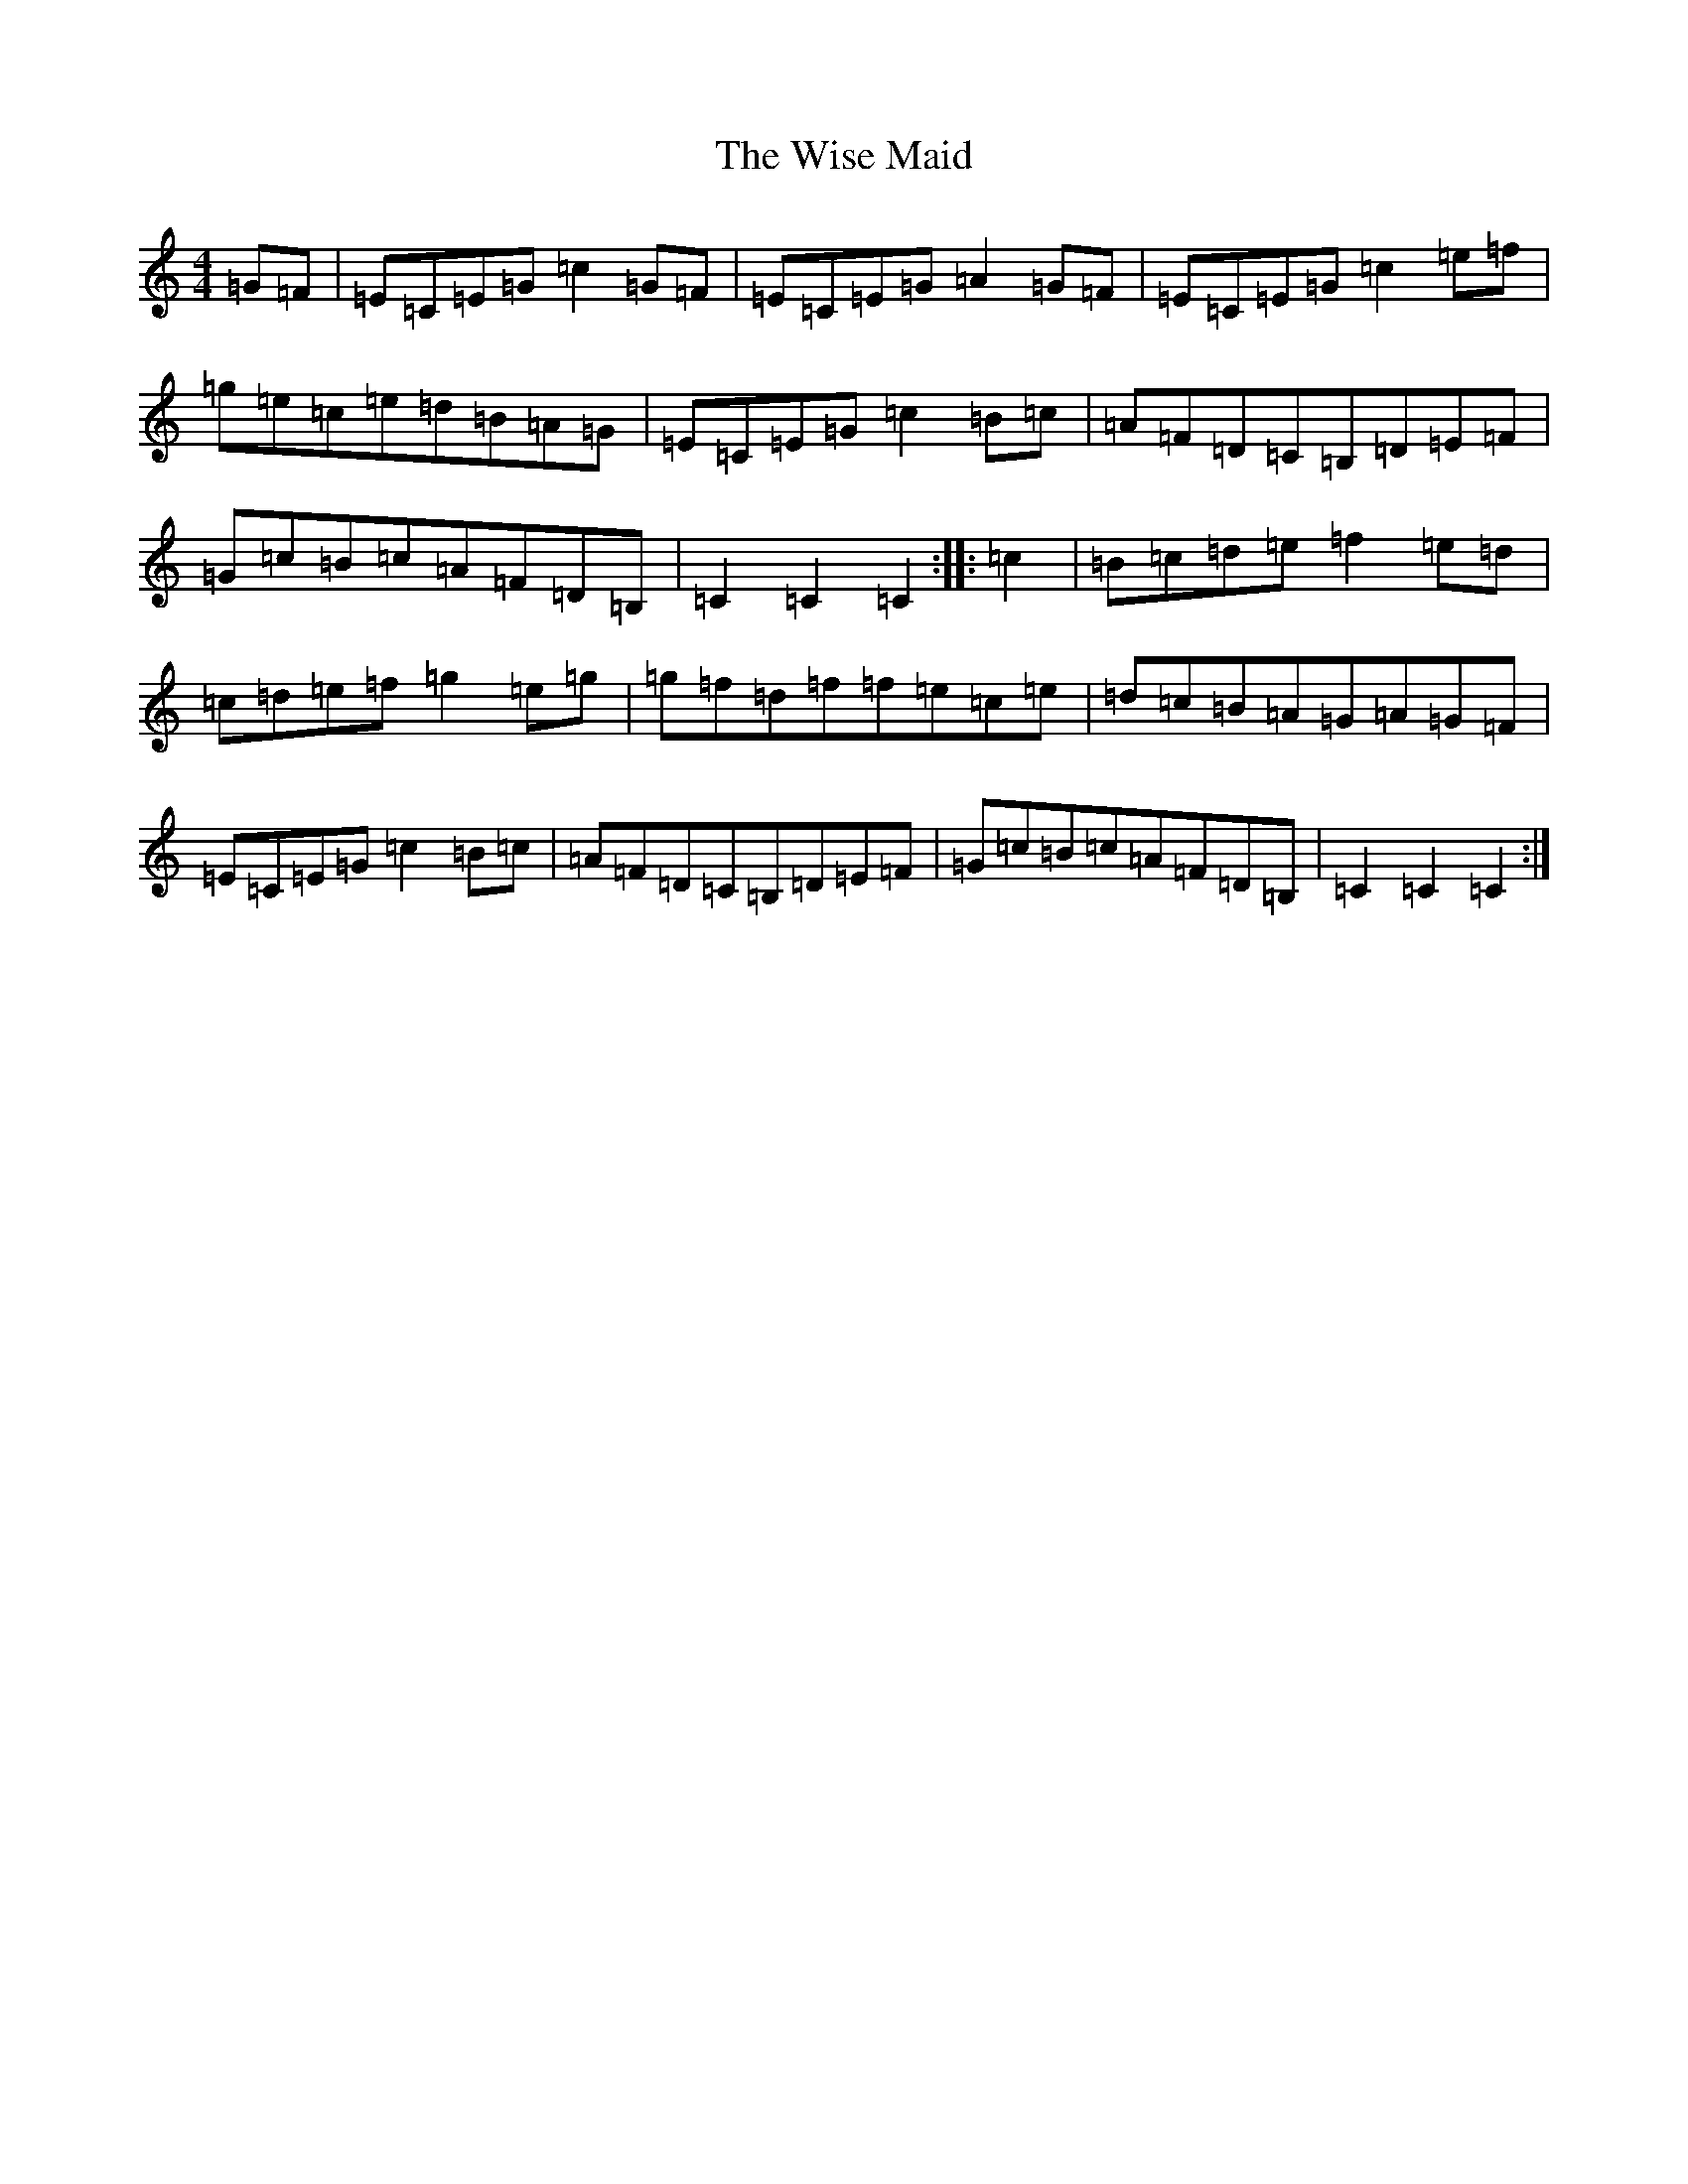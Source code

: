 X: 8021
T: Wise Maid, The
S: https://thesession.org/tunes/1995#setting1995
R: hornpipe
M:4/4
L:1/8
K: C Major
=G=F|=E=C=E=G=c2=G=F|=E=C=E=G=A2=G=F|=E=C=E=G=c2=e=f|=g=e=c=e=d=B=A=G|=E=C=E=G=c2=B=c|=A=F=D=C=B,=D=E=F|=G=c=B=c=A=F=D=B,|=C2=C2=C2:||:=c2|=B=c=d=e=f2=e=d|=c=d=e=f=g2=e=g|=g=f=d=f=f=e=c=e|=d=c=B=A=G=A=G=F|=E=C=E=G=c2=B=c|=A=F=D=C=B,=D=E=F|=G=c=B=c=A=F=D=B,|=C2=C2=C2:|